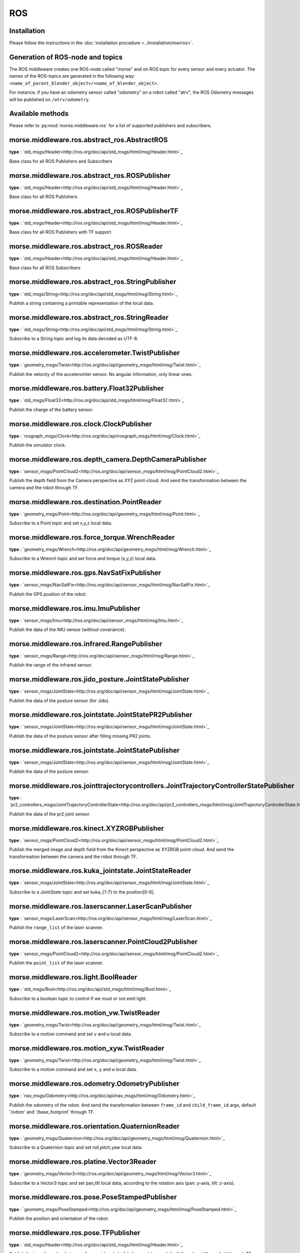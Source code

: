 ROS
===

Installation
------------

Please follow the instructions in the
:doc:`installation procedure  <../installation/mw/ros>`.


Generation of ROS-node and topics
----------------------------------

The ROS middleware creates one ROS-node called "morse" and on ROS topic for
every sensor and every actuator. The names of the ROS-topics are generated in
the following way: ``<name_of_parent_blender_object>/<name_of_blender_object>``.

For instance, if you have an odometry sensor called "odometry" on a robot
called "atrv", the ROS Odometry messages will be published on ``/atrv/odometry``.


Available methods
-----------------

Please refer to :py:mod:`morse.middleware.ros` for a list of supported publishers
and subscribers.

morse.middleware.ros.abstract_ros.AbstractROS
------------------------------

**type** : `std_msgs/Header<http://ros.org/doc/api/std_msgs/html/msg/Header.html>`_

Base class for all ROS Publishers and Subscribers


morse.middleware.ros.abstract_ros.ROSPublisher
------------------------------

**type** : `std_msgs/Header<http://ros.org/doc/api/std_msgs/html/msg/Header.html>`_

Base class for all ROS Publishers


morse.middleware.ros.abstract_ros.ROSPublisherTF
------------------------------

**type** : `std_msgs/Header<http://ros.org/doc/api/std_msgs/html/msg/Header.html>`_

Base class for all ROS Publishers with TF support


morse.middleware.ros.abstract_ros.ROSReader
------------------------------

**type** : `std_msgs/Header<http://ros.org/doc/api/std_msgs/html/msg/Header.html>`_

Base class for all ROS Subscribers


morse.middleware.ros.abstract_ros.StringPublisher
------------------------------

**type** : `std_msgs/String<http://ros.org/doc/api/std_msgs/html/msg/String.html>`_

Publish a string containing a printable representation of the local data.


morse.middleware.ros.abstract_ros.StringReader
------------------------------

**type** : `std_msgs/String<http://ros.org/doc/api/std_msgs/html/msg/String.html>`_

Subscribe to a String topic and log its data decoded as UTF-8.


morse.middleware.ros.accelerometer.TwistPublisher
------------------------------

**type** : `geometry_msgs/Twist<http://ros.org/doc/api/geometry_msgs/html/msg/Twist.html>`_

Publish the velocity of the acceleromter sensor.
No angular information, only linear ones.



morse.middleware.ros.battery.Float32Publisher
------------------------------

**type** : `std_msgs/Float32<http://ros.org/doc/api/std_msgs/html/msg/Float32.html>`_

Publish the charge of the battery sensor.


morse.middleware.ros.clock.ClockPublisher
------------------------------

**type** : `rosgraph_msgs/Clock<http://ros.org/doc/api/rosgraph_msgs/html/msg/Clock.html>`_

Publish the simulator clock.


morse.middleware.ros.depth_camera.DepthCameraPublisher
------------------------------

**type** : `sensor_msgs/PointCloud2<http://ros.org/doc/api/sensor_msgs/html/msg/PointCloud2.html>`_

Publish the depth field from the Camera perspective as XYZ point-cloud.
And send the transformation between the camera and the robot through TF.



morse.middleware.ros.destination.PointReader
------------------------------

**type** : `geometry_msgs/Point<http://ros.org/doc/api/geometry_msgs/html/msg/Point.html>`_

Subscribe to a Point topic and set x,y,z local data.


morse.middleware.ros.force_torque.WrenchReader
------------------------------

**type** : `geometry_msgs/Wrench<http://ros.org/doc/api/geometry_msgs/html/msg/Wrench.html>`_

Subscribe to a Wrench topic and set force and torque (x,y,z) local data.


morse.middleware.ros.gps.NavSatFixPublisher
------------------------------

**type** : `sensor_msgs/NavSatFix<http://ros.org/doc/api/sensor_msgs/html/msg/NavSatFix.html>`_

Publish the GPS position of the robot.


morse.middleware.ros.imu.ImuPublisher
------------------------------

**type** : `sensor_msgs/Imu<http://ros.org/doc/api/sensor_msgs/html/msg/Imu.html>`_

Publish the data of the IMU sensor (without covariance).


morse.middleware.ros.infrared.RangePublisher
------------------------------

**type** : `sensor_msgs/Range<http://ros.org/doc/api/sensor_msgs/html/msg/Range.html>`_

Publish the range of the infrared sensor.


morse.middleware.ros.jido_posture.JointStatePublisher
------------------------------

**type** : `sensor_msgs/JointState<http://ros.org/doc/api/sensor_msgs/html/msg/JointState.html>`_

Publish the data of the posture sensor (for Jido).


morse.middleware.ros.jointstate.JointStatePR2Publisher
------------------------------

**type** : `sensor_msgs/JointState<http://ros.org/doc/api/sensor_msgs/html/msg/JointState.html>`_

Publish the data of the posture sensor after filling missing PR2 joints.


morse.middleware.ros.jointstate.JointStatePublisher
------------------------------

**type** : `sensor_msgs/JointState<http://ros.org/doc/api/sensor_msgs/html/msg/JointState.html>`_

Publish the data of the posture sensor.


morse.middleware.ros.jointtrajectorycontrollers.JointTrajectoryControllerStatePublisher
------------------------------

**type** : `pr2_controllers_msgs/JointTrajectoryControllerState<http://ros.org/doc/api/pr2_controllers_msgs/html/msg/JointTrajectoryControllerState.html>`_

Publish the data of the pr2 joint sensor.


morse.middleware.ros.kinect.XYZRGBPublisher
------------------------------

**type** : `sensor_msgs/PointCloud2<http://ros.org/doc/api/sensor_msgs/html/msg/PointCloud2.html>`_

Publish the merged image and depth field from the Kinect perspective as XYZRGB point-cloud.
And send the transformation between the camera and the robot through TF.



morse.middleware.ros.kuka_jointstate.JointStateReader
------------------------------

**type** : `sensor_msgs/JointState<http://ros.org/doc/api/sensor_msgs/html/msg/JointState.html>`_

Subscribe to a JointState topic and set kuka_{1-7} to the position[0-6].


morse.middleware.ros.laserscanner.LaserScanPublisher
------------------------------

**type** : `sensor_msgs/LaserScan<http://ros.org/doc/api/sensor_msgs/html/msg/LaserScan.html>`_

Publish the ``range_list`` of the laser scanner.


morse.middleware.ros.laserscanner.PointCloud2Publisher
------------------------------

**type** : `sensor_msgs/PointCloud2<http://ros.org/doc/api/sensor_msgs/html/msg/PointCloud2.html>`_

Publish the ``point_list`` of the laser scanner.


morse.middleware.ros.light.BoolReader
------------------------------

**type** : `std_msgs/Bool<http://ros.org/doc/api/std_msgs/html/msg/Bool.html>`_

Subscribe to a boolean topic to control if we must or not emit light.


morse.middleware.ros.motion_vw.TwistReader
------------------------------

**type** : `geometry_msgs/Twist<http://ros.org/doc/api/geometry_msgs/html/msg/Twist.html>`_

Subscribe to a motion command and set ``v`` and ``w`` local data.


morse.middleware.ros.motion_xyw.TwistReader
------------------------------

**type** : `geometry_msgs/Twist<http://ros.org/doc/api/geometry_msgs/html/msg/Twist.html>`_

Subscribe to a motion command and set ``x``, ``y`` and ``w`` local data.


morse.middleware.ros.odometry.OdometryPublisher
------------------------------

**type** : `nav_msgs/Odometry<http://ros.org/doc/api/nav_msgs/html/msg/Odometry.html>`_

Publish the odometry of the robot. And send the transformation between
``frame_id`` and ``child_frame_id`` args, default '/odom' and
'/base_footprint' through TF.



morse.middleware.ros.orientation.QuaternionReader
------------------------------

**type** : `geometry_msgs/Quaternion<http://ros.org/doc/api/geometry_msgs/html/msg/Quaternion.html>`_

Subscribe to a Quaternion topic and set roll,pitch,yaw local data.


morse.middleware.ros.platine.Vector3Reader
------------------------------

**type** : `geometry_msgs/Vector3<http://ros.org/doc/api/geometry_msgs/html/msg/Vector3.html>`_

Subscribe to a Vector3 topic and set pan,tilt local data, according to
the rotation axis (pan: y-axis, tilt: z-axis).



morse.middleware.ros.pose.PoseStampedPublisher
------------------------------

**type** : `geometry_msgs/PoseStamped<http://ros.org/doc/api/geometry_msgs/html/msg/PoseStamped.html>`_

Publish the position and orientation of the robot.


morse.middleware.ros.pose.TFPublisher
------------------------------

**type** : `std_msgs/Header<http://ros.org/doc/api/std_msgs/html/msg/Header.html>`_

Publish the transformation between
``frame_id`` and ``child_frame_id`` args, default '/map' and
'/base_link' through TF.



morse.middleware.ros.ptu_posture.JointStatePublisher
------------------------------

**type** : `sensor_msgs/JointState<http://ros.org/doc/api/sensor_msgs/html/msg/JointState.html>`_

Publish the data of the posture sensor as a ROS JointState message


morse.middleware.ros.read_pose.PoseReader
------------------------------

**type** : `geometry_msgs/Pose<http://ros.org/doc/api/geometry_msgs/html/msg/Pose.html>`_

Subscribe to a Pose topic and set ``x``, ``y``, ``z`` and ``roll``,
``pitch``, ``yaw`` local data.



morse.middleware.ros.semantic_camera.SemanticCameraPublisher
------------------------------

**type** : `std_msgs/String<http://ros.org/doc/api/std_msgs/html/msg/String.html>`_

Publish the data of the semantic camera as a ROS String message, each
field separated by a comma, with newlines (for better visualization in console).



morse.middleware.ros.semantic_camera.SemanticCameraPublisherLisp
------------------------------

**type** : `std_msgs/String<http://ros.org/doc/api/std_msgs/html/msg/String.html>`_

Publish the data of the semantic camera as a ROS String message,
that contains a lisp-list (each field are separated by a space).

This function was designed for the use with CRAM and the Adapto group.



morse.middleware.ros.video_camera.VideoCameraPublisher
------------------------------

**type** : `sensor_msgs/Image<http://ros.org/doc/api/sensor_msgs/html/msg/Image.html>`_

Publish the image from the Camera perspective.
And send the intrinsic matrix information in a separate topic of type
`sensor_msgs/CameraInfo <http://ros.org/wiki/rviz/DisplayTypes/Camera>`_.



morse.middleware.ros.waypoint2D.Pose2DReader
------------------------------

**type** : `geometry_msgs/Pose2D<http://ros.org/doc/api/geometry_msgs/html/msg/Pose2D.html>`_

Subscribe to a Pose2D topic and set ``x``, ``y``, ``z`` local data.
This is designed to be used with the waypoint actuator.


